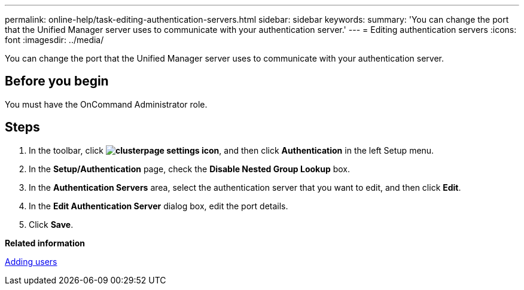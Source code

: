 ---
permalink: online-help/task-editing-authentication-servers.html
sidebar: sidebar
keywords: 
summary: 'You can change the port that the Unified Manager server uses to communicate with your authentication server.'
---
= Editing authentication servers
:icons: font
:imagesdir: ../media/

[.lead]
You can change the port that the Unified Manager server uses to communicate with your authentication server.

== Before you begin

You must have the OnCommand Administrator role.

== Steps

. In the toolbar, click *image:../media/clusterpage-settings-icon.gif[]*, and then click *Authentication* in the left Setup menu.
. In the *Setup/Authentication* page, check the *Disable Nested Group Lookup* box.
. In the *Authentication Servers* area, select the authentication server that you want to edit, and then click *Edit*.
. In the *Edit Authentication Server* dialog box, edit the port details.
. Click *Save*.

*Related information*

xref:task-adding-users.adoc[Adding users]
